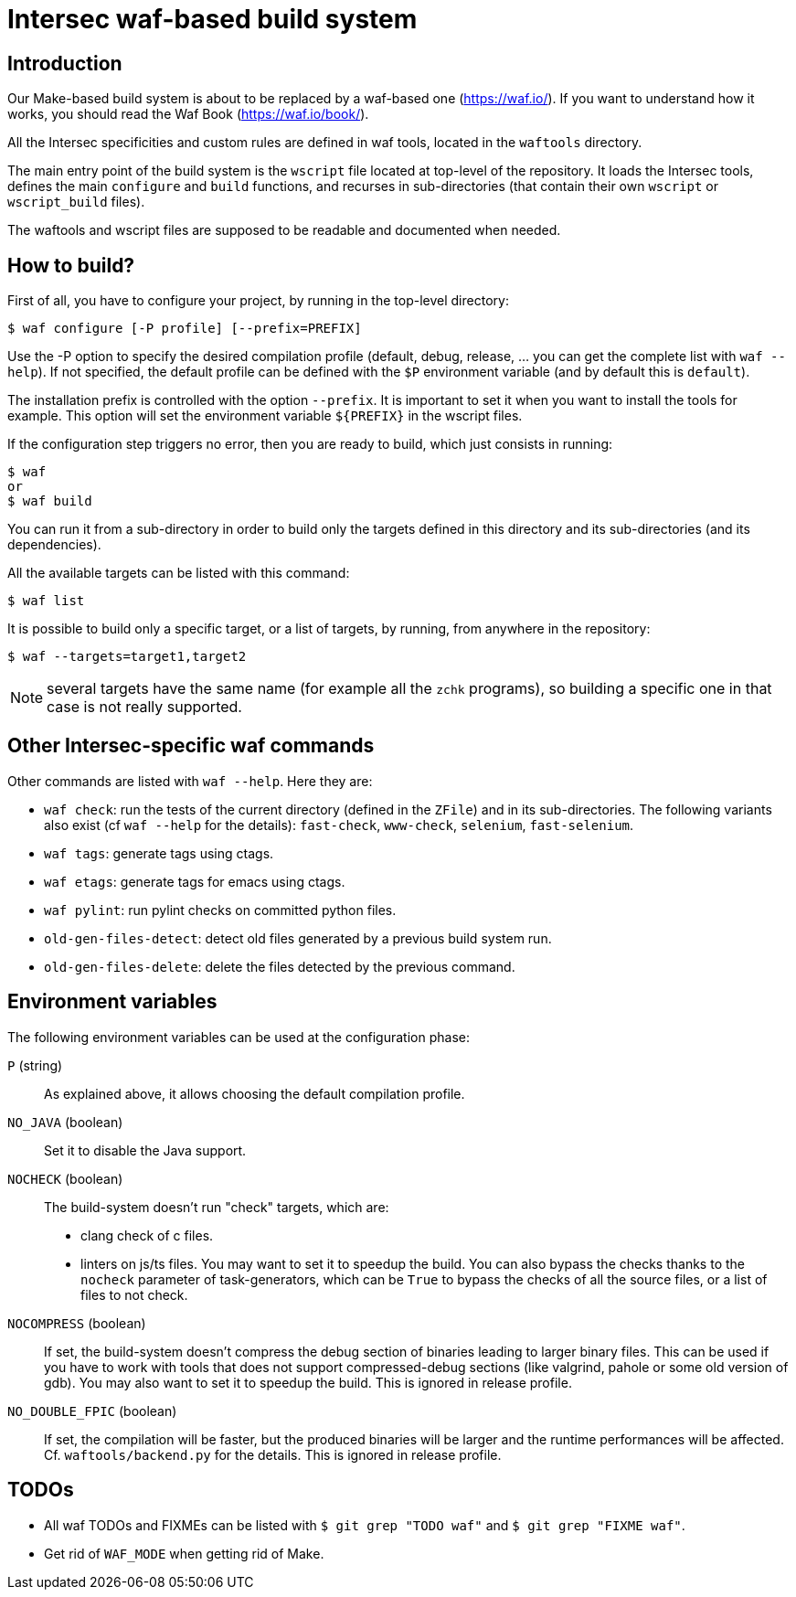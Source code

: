 Intersec waf-based build system
================================

Introduction
------------

Our Make-based build system is about to be replaced by a waf-based one
(https://waf.io/). If you want to understand how it works, you should read the
Waf Book (https://waf.io/book/).

All the Intersec specificities and custom rules are defined in waf tools,
located in the `waftools` directory.

The main entry point of the build system is the `wscript` file located at
top-level of the repository. It loads the Intersec tools, defines the main
`configure` and `build` functions, and recurses in sub-directories (that
contain their own `wscript` or `wscript_build` files).

The waftools and wscript files are supposed to be readable and documented when
needed.


How to build?
-------------

First of all, you have to configure your project, by running in the top-level
directory:
----------------------------------------------
$ waf configure [-P profile] [--prefix=PREFIX]
----------------------------------------------

Use the -P option to specify the desired compilation profile (default, debug,
release, ... you can get the complete list with `waf --help`).
If not specified, the default profile can be defined with the `$P` environment
variable (and by default this is `default`).

The installation prefix is controlled with the option `--prefix`.
It is important to set it when you want to install the tools for example.
This option will set the environment variable `${PREFIX}` in the wscript
files.


If the configuration step triggers no error, then you are ready to build,
which just consists in running:
----------------------------------
$ waf
or
$ waf build
----------------------------------

You can run it from a sub-directory in order to build only the targets defined
in this directory and its sub-directories (and its dependencies).

All the available targets can be listed with this command:
----------------------------------
$ waf list
----------------------------------

It is possible to build only a specific target, or a list of targets, by
running, from anywhere in the repository:
----------------------------------
$ waf --targets=target1,target2
----------------------------------

NOTE: several targets have the same name (for example all the `zchk`
      programs), so building a specific one in that case is not really
      supported.


Other Intersec-specific waf commands
------------------------------------

Other commands are listed with `waf --help`. Here they are:

* `waf check`: run the tests of the current directory (defined in the `ZFile`)
               and in its sub-directories.
               The following variants also exist (cf `waf --help` for the
               details): `fast-check`, `www-check`, `selenium`,
               `fast-selenium`.
* `waf tags`: generate tags using ctags.
* `waf etags`: generate tags for emacs using ctags.
* `waf pylint`: run pylint checks on committed python files.
* `old-gen-files-detect`: detect old files generated by a previous build
                          system run.
* `old-gen-files-delete`: delete the files detected by the previous command.



Environment variables
---------------------

The following environment variables can be used at the configuration phase:

`P` (string)::
    As explained above, it allows choosing the default compilation profile.

`NO_JAVA` (boolean)::
    Set it to disable the Java support.

`NOCHECK` (boolean)::
    The build-system doesn't run "check" targets, which are:
      * clang check of c files.
      * linters on js/ts files.
    You may want to set it to speedup the build.
    You can also bypass the checks thanks to the `nocheck` parameter of
    task-generators, which can be `True` to bypass the checks of all the
    source files, or a list of files to not check.

`NOCOMPRESS` (boolean)::
    If set, the build-system doesn't compress the debug section of binaries
    leading to larger binary files. This can be used if you have to work
    with tools that does not support compressed-debug sections (like
    valgrind, pahole or some old version of gdb).
    You may also want to set it to speedup the build.
    This is ignored in release profile.

`NO_DOUBLE_FPIC` (boolean)::
    If set, the compilation will be faster, but the produced binaries will be
    larger and the runtime performances will be affected.
    Cf. `waftools/backend.py` for the details.
    This is ignored in release profile.

TODOs
-----

* All waf TODOs and FIXMEs can be listed with `$ git grep "TODO waf"` and
  `$ git grep "FIXME waf"`.
* Get rid of `WAF_MODE` when getting rid of Make.

